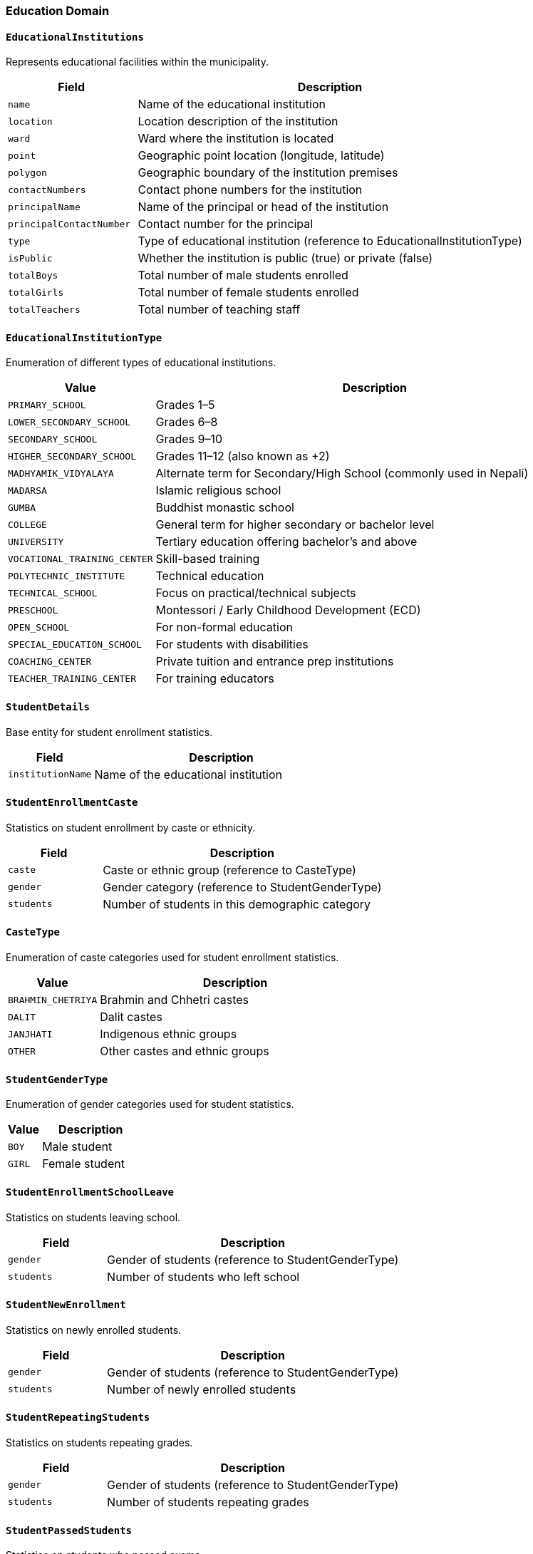 === Education Domain

==== `EducationalInstitutions`
Represents educational facilities within the municipality.

[cols="1,3", options="header"]
|===
| Field                   | Description
| `name`                  | Name of the educational institution
| `location`              | Location description of the institution
| `ward`                  | Ward where the institution is located
| `point`                 | Geographic point location (longitude, latitude)
| `polygon`               | Geographic boundary of the institution premises
| `contactNumbers`        | Contact phone numbers for the institution
| `principalName`         | Name of the principal or head of the institution
| `principalContactNumber`| Contact number for the principal
| `type`                  | Type of educational institution (reference to EducationalInstitutionType)
| `isPublic`              | Whether the institution is public (true) or private (false)
| `totalBoys`             | Total number of male students enrolled
| `totalGirls`            | Total number of female students enrolled
| `totalTeachers`         | Total number of teaching staff
|===

==== `EducationalInstitutionType`
Enumeration of different types of educational institutions.

[cols="1,3", options="header"]
|===
| Value                      | Description
| `PRIMARY_SCHOOL`           | Grades 1–5
| `LOWER_SECONDARY_SCHOOL`   | Grades 6–8
| `SECONDARY_SCHOOL`         | Grades 9–10
| `HIGHER_SECONDARY_SCHOOL`  | Grades 11–12 (also known as +2)
| `MADHYAMIK_VIDYALAYA`      | Alternate term for Secondary/High School (commonly used in Nepali)
| `MADARSA`                  | Islamic religious school
| `GUMBA`                    | Buddhist monastic school
| `COLLEGE`                  | General term for higher secondary or bachelor level
| `UNIVERSITY`               | Tertiary education offering bachelor's and above
| `VOCATIONAL_TRAINING_CENTER`| Skill-based training
| `POLYTECHNIC_INSTITUTE`    | Technical education
| `TECHNICAL_SCHOOL`         | Focus on practical/technical subjects
| `PRESCHOOL`                | Montessori / Early Childhood Development (ECD)
| `OPEN_SCHOOL`              | For non-formal education
| `SPECIAL_EDUCATION_SCHOOL` | For students with disabilities
| `COACHING_CENTER`          | Private tuition and entrance prep institutions
| `TEACHER_TRAINING_CENTER`  | For training educators
|===

==== `StudentDetails`
Base entity for student enrollment statistics.

[cols="1,3", options="header"]
|===
| Field               | Description
| `institutionName`   | Name of the educational institution
|===

==== `StudentEnrollmentCaste`
Statistics on student enrollment by caste or ethnicity.

[cols="1,3", options="header"]
|===
| Field        | Description
| `caste`      | Caste or ethnic group (reference to CasteType)
| `gender`     | Gender category (reference to StudentGenderType)
| `students`   | Number of students in this demographic category
|===

==== `CasteType`
Enumeration of caste categories used for student enrollment statistics.

[cols="1,3", options="header"]
|===
| Value               | Description
| `BRAHMIN_CHETRIYA`  | Brahmin and Chhetri castes
| `DALIT`             | Dalit castes
| `JANJHATI`          | Indigenous ethnic groups
| `OTHER`             | Other castes and ethnic groups
|===

==== `StudentGenderType`
Enumeration of gender categories used for student statistics.

[cols="1,3", options="header"]
|===
| Value  | Description
| `BOY`  | Male student
| `GIRL` | Female student
|===

==== `StudentEnrollmentSchoolLeave`
Statistics on students leaving school.

[cols="1,3", options="header"]
|===
| Field        | Description
| `gender`     | Gender of students (reference to StudentGenderType)
| `students`   | Number of students who left school
|===

==== `StudentNewEnrollment`
Statistics on newly enrolled students.

[cols="1,3", options="header"]
|===
| Field        | Description
| `gender`     | Gender of students (reference to StudentGenderType)
| `students`   | Number of newly enrolled students
|===

==== `StudentRepeatingStudents`
Statistics on students repeating grades.

[cols="1,3", options="header"]
|===
| Field        | Description
| `gender`     | Gender of students (reference to StudentGenderType)
| `students`   | Number of students repeating grades
|===

==== `StudentPassedStudents`
Statistics on students who passed exams.

[cols="1,3", options="header"]
|===
| Field        | Description
| `gender`     | Gender of students (reference to StudentGenderType)
| `students`   | Number of students who passed exams
|===

==== `WardWiseLiteracyStatus`
Statistics on literacy rates by ward.

[cols="1,3", options="header"]
|===
| Field         | Description
| `ward`        | Reference to the ward entity
| `literacyType`| Type of literacy status (reference to LiteracyType)
| `population`  | Number of people with this literacy status
|===

==== `LiteracyType`
Enumeration of literacy status categories.

[cols="1,3", options="header"]
|===
| Value                   | Description
| `BOTH_READING_AND_WRITING` | Can both read and write (पढ्न लेख्न जानेको)
| `READING_ONLY`          | Can read but not write (पढ्न मात्र जानेको)
| `ILLITERATE`            | Cannot read or write (पढ्न लेख्न नजानेका)
|===

==== `WardWiseEducationalLevel`
Statistics on educational attainment by ward.

[cols="1,3", options="header"]
|===
| Field               | Description
| `ward`              | Reference to the ward entity
| `educationLevelType`| Education level (reference to EducationalLevelType)
| `population`        | Number of people with this education level
|===

==== `EducationalLevelType`
Enumeration of educational attainment levels.

[cols="1,3", options="header"]
|===
| Value                   | Description
| `CHILD_DEVELOPMENT_CENTER` | Early childhood center/Montessori (बालविकास केन्द्र / मंटेस्वोरी)
| `NURSERY`               | Nursery/Kindergarten (नर्सरी/केजी)
| `GRADE_1`               | Class 1 (कक्षा १)
| `GRADE_2`               | Class 2 (कक्षा २)
| `GRADE_3`               | Class 3 (कक्षा ३)
| `GRADE_4`               | Class 4 (कक्षा ४)
| `GRADE_5`               | Class 5 (कक्षा ५)
| `GRADE_6`               | Class 6 (कक्षा ६)
| `GRADE_7`               | Class 7 (कक्षा ७)
| `GRADE_8`               | Class 8 (कक्षा ८)
| `GRADE_9`               | Class 9 (कक्षा ९)
| `GRADE_10`              | Class 10 (कक्षा १०)
| `SLC_LEVEL`             | SLC/SEE level (एसईई/एसएलसी/सो सरह)
| `CLASS_12_LEVEL`        | Class 12 or PCL level (कक्षा १२ वा PCL वा सो सरह)
| `BACHELOR_LEVEL`        | Bachelor's degree (स्नातक वा सो सरह)
| `MASTERS_LEVEL`         | Master's degree (स्नातकोत्तर वा सो सरह)
| `PHD_LEVEL`             | Doctorate (पीएचडी वा सो सरह)
| `OTHER`                 | Other educational qualifications (अन्य)
| `INFORMAL_EDUCATION`    | Informal education (अनौपचारिक शिक्षा)
| `EDUCATED`              | Generally literate (साक्षर)
| `UNKNOWN`               | Unknown education level (थाहा नभएको)
|===

==== `WardWiseMajorSubject`
Statistics on fields of study by ward.

[cols="1,3", options="header"]
|===
| Field         | Description
| `ward`        | Reference to the ward entity
| `subjectType` | Field of study (reference to MajorSubjectType)
| `population`  | Number of people studying in this field
|===

==== `MajorSubjectType`
Enumeration of major fields of study.

[cols="1,3", options="header"]
|===
| Value                   | Description
| `ENGLISH`               | English (अंग्रेजी)
| `ECONOMICS`             | Economics (अर्थशास्त्र)
| `ENGINEERING`           | Engineering (इन्जिनियरङ्गि)
| `HISTORY`               | History (इतिहास)
| `HOME_ECONOMICS`        | Home Economics (गृहविज्ञान)
| `RURAL_DEVELOPMENT`     | Rural Development (ग्रामीण विकास)
| `MEDICINE`              | Medicine (चिकित्सा)
| `POPULATION_STUDY`      | Population Studies (जनसंख्या अध्ययन)
| `BIOLOGY`               | Biology (जीवशास्त्र)
| `STATISTICS`            | Statistics (तथ्यांकशास्त्र)
| `NEPALI`                | Nepali (नेपाली)
| `TOURISM`               | Tourism (पर्यटन)
| `GEOGRAPHY`             | Geography (भूगोल)
| `PHYSICS`               | Physics (भौतिकशास्त्र)
| `PSYCHOLOGY`            | Psychology (मनोविज्ञान)
| `HUMANITIES`            | Humanities (मानविकी)
| `CHEMISTRY`             | Chemistry (रसायनशास्त्र)
| `POLITICAL_SCIENCE`     | Political Science (राजनीतिकशास्त्र)
| `FORESTRY_AND_AGRICULTURE` | Forestry and Agriculture (वन, कृषि तथा पशुविज्ञान)
| `BOTANY`                | Botany (वनस्पतिशास्त्र)
| `COMMERCE`              | Commerce (वाणिज्य)
| `SCIENCE`               | Science (विज्ञान)
| `MANAGEMENT`            | Management (व्यवस्थापन)
| `EDUCATION`             | Education (शिक्षा)
| `EDUCATIONAL_SCIENCE`   | Educational Science (शिक्षाशास्त्र)
| `SANSKRIT`              | Sanskrit (संस्कृत)
| `ARTS`                  | Arts (संस्कृति)
| `SOCIAL_SCIENCES`       | Social Sciences (समाजशास्त्र)
| `INFORMATION_TECHNOLOGY` | Information Technology (सूचना प्रविधि)
| `HINDI`                 | Hindi (हिन्दी)
| `OTHER`                 | Other subjects (अन्य)
|===

==== `WardWiseSchoolDropout`
Statistics on school dropout rates by ward.

[cols="1,3", options="header"]
|===
| Field        | Description
| `ward`       | Reference to the ward entity
| `cause`      | Reason for dropping out (reference to SchoolDropoutCauseType)
| `population` | Number of people who dropped out for this reason
|===

==== `SchoolDropoutCauseType`
Enumeration of reasons for school dropout.

[cols="1,3", options="header"]
|===
| Value               | Description
| `BUSINESS`          | Business or entrepreneurship (व्यापार/व्यवसाय)
| `PRIVATE_JOB`       | Private sector employment (निजी नोकरी)
| `GOVERNMENTAL_JOB`  | Government employment (सरकारी जागिर)
| `STUDY`             | Focus on different studies (अध्ययन/तालिम)
| `WORK`              | Seeking employment (काम/जागिरको खोजी)
| `DEPENDENT`         | Dependent on others (आश्रित)
| `CONFLICT`          | Conflict-related reasons (द्वन्द्व)
| `OTHER`             | Other reasons (अन्य)
| `UNKNOWN`           | Unknown reason (थाहा छैन)
|===